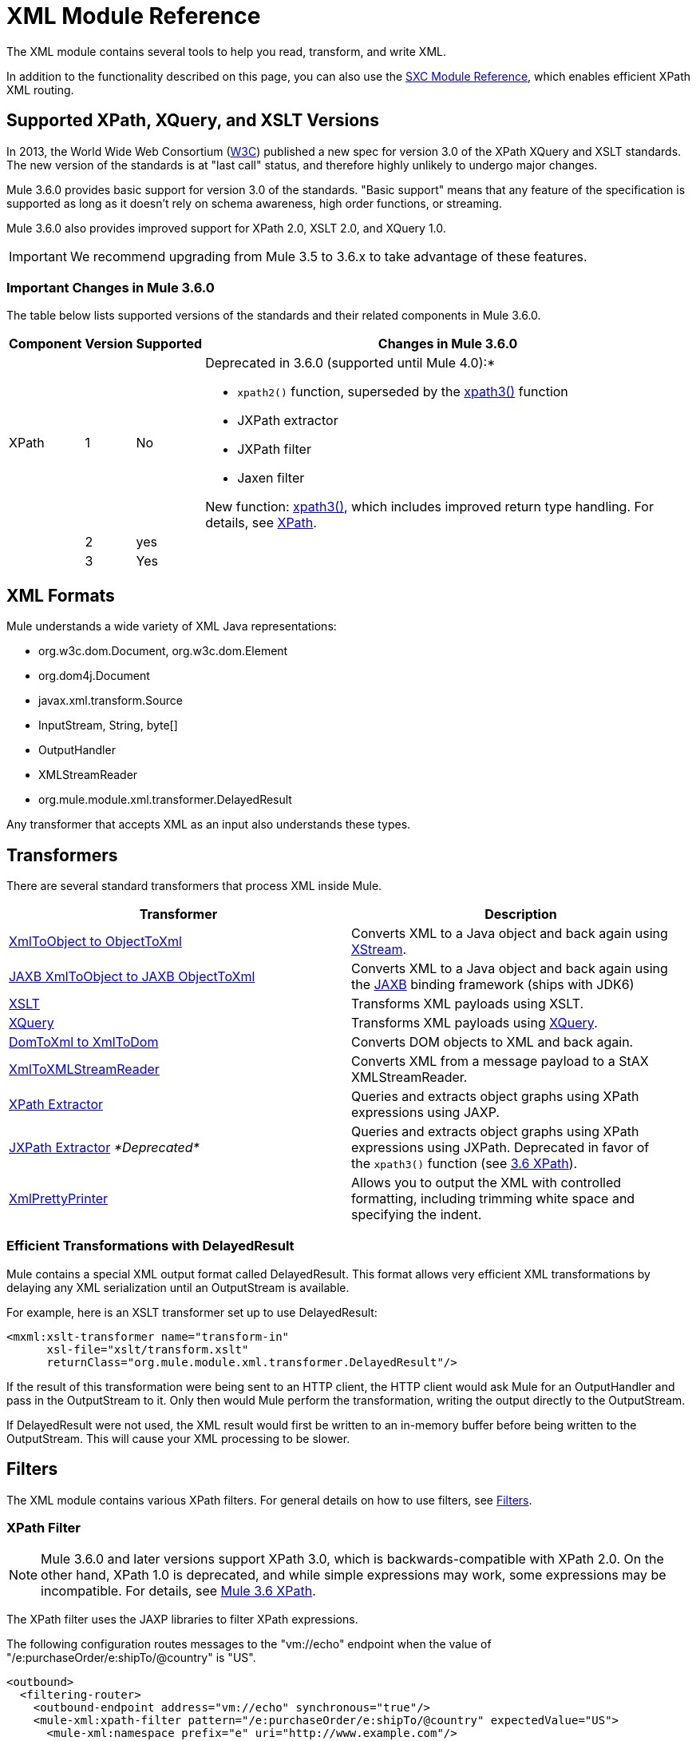 = XML Module Reference

//3.3x

The XML module contains several tools to help you read, transform, and write XML.

In addition to the functionality described on this page, you can also use the link:/mule-user-guide/v/3.5/sxc-module-reference[SXC Module Reference], which enables efficient XPath XML routing.

== Supported XPath, XQuery, and XSLT Versions

In 2013, the World Wide Web Consortium (http://www.w3.org[W3C]) published a new spec for version 3.0 of the XPath XQuery and XSLT standards. The new version of the standards is at "last call" status, and therefore highly unlikely to undergo major changes.

Mule 3.6.0 provides basic support for version 3.0 of the standards. "Basic support" means that any feature of the specification is supported as long as it doesn't rely on schema awareness, high order functions, or streaming.

Mule 3.6.0 also provides improved support for XPath 2.0, XSLT 2.0, and XQuery 1.0.

IMPORTANT: We recommend upgrading from Mule 3.5 to 3.6.x to take advantage of these features.

=== Important Changes in Mule 3.6.0

The table below lists supported versions of the standards and their related components in Mule 3.6.0.

[%header%autowidth.spread]
|===
|Component |Version |Supported |Changes in Mule 3.6.0
|XPath |1 |No a|Deprecated in 3.6.0 (supported until Mule 4.0):*

* `xpath2()` function, superseded by the link:/mule-user-guide/v/3.6/xpath[xpath3()] function
* JXPath extractor
* JXPath filter
* Jaxen filter

New function: link:/mule-user-guide/v/3.6/xpath[xpath3()], which includes improved return type handling. For details, see link:/mule-user-guide/v/3.6/xpath[XPath].

| |2 |yes a|
| |3 |Yes |
|XQuery

1

Yes

The link:/mule-user-guide/v/3.6/xslt-transformer[XSLT Transformer] now supports XSLT 3.0. The transformer's behavior and syntax remain unaltered, and you can manually select which XSLT version your transformer should use. For details, see the link:/mule-user-guide/v/3.6/xslt-transformer[3.6 XSLT Transformer] documentation.

2

Yes

3

Yes

XSLT

1

Yes

The link:/mule-user-guide/v/3.6/xquery-transformer[3.6 XQuery Transformer] now supports XQuery 3.0. The transformer's behavior and syntax remain unaltered, and you can manually select which XQuery version your transformer should use. For details, see the link:/mule-user-guide/v/3.6/xquery-transformer[3.6 XQuery Transformer] and the link:/mule-user-guide/v/3.6/xquery-support[3.6 XQuery Support].

2

Yes

3

Yes
|===

== XML Formats

Mule understands a wide variety of XML Java representations:

* org.w3c.dom.Document, org.w3c.dom.Element
* org.dom4j.Document
* javax.xml.transform.Source
* InputStream, String, byte[]
* OutputHandler
* XMLStreamReader
* org.mule.module.xml.transformer.DelayedResult

Any transformer that accepts XML as an input also understands these types.

== Transformers

There are several standard transformers that process XML inside Mule.

[%header,cols="2*"]
|===
|Transformer |Description
|link:/mule-user-guide/v/3.5/xmlobject-transformers[XmlToObject to ObjectToXml] |Converts XML to a Java object and back again using link:http://x-stream.github.io/[XStream].
|link:/mule-user-guide/v/3.5/jaxb-transformers[JAXB XmlToObject to JAXB ObjectToXml] |Converts XML to a Java object and back again using the http://java.sun.com/developer/technicalArticles/WebServices/jaxb/[JAXB] binding framework (ships with JDK6)
|link:/mule-user-guide/v/3.5/xslt-transformer[XSLT] |Transforms XML payloads using XSLT.
|link:/mule-user-guide/v/3.5/xquery-transformer[XQuery] |Transforms XML payloads using http://en.wikipedia.org/wiki/XQuery[XQuery].
|link:/mule-user-guide/v/3.5/domtoxml-transformer[DomToXml to XmlToDom] |Converts DOM objects to XML and back again.
|link:/mule-user-guide/v/3.5/xmltoxmlstreamreader-transformer[XmlToXMLStreamReader] |Converts XML from a message payload to a StAX XMLStreamReader.
|link:/mule-user-guide/v/3.5/xpath-extractor-transformer[XPath Extractor] |Queries and extracts object graphs using XPath expressions using JAXP.
|link:/mule-user-guide/v/3.5/jxpath-extractor-transformer[JXPath Extractor] _*Deprecated*_ |Queries and extracts object graphs using XPath expressions using JXPath. Deprecated in favor of the `xpath3()` function (see link:/mule-user-guide/v/3.6/xpath[3.6 XPath]).
|link:/mule-user-guide/v/3.5/xmlprettyprinter-transformer[XmlPrettyPrinter] |Allows you to output the XML with controlled formatting, including trimming white space and specifying the indent.
|===

=== Efficient Transformations with DelayedResult

Mule contains a special XML output format called DelayedResult. This format allows very efficient XML transformations by delaying any XML serialization until an OutputStream is available.

For example, here is an XSLT transformer set up to use DelayedResult:

[source, xml, linenums]
----
<mxml:xslt-transformer name="transform-in"
      xsl-file="xslt/transform.xslt"
      returnClass="org.mule.module.xml.transformer.DelayedResult"/>
----

If the result of this transformation were being sent to an HTTP client, the HTTP client would ask Mule for an OutputHandler and pass in the OutputStream to it. Only then would Mule perform the transformation, writing the output directly to the OutputStream.

If DelayedResult were not used, the XML result would first be written to an in-memory buffer before being written to the OutputStream. This will cause your XML processing to be slower.

== Filters

The XML module contains various XPath filters. For general details on how to use filters, see link:/mule-user-guide/v/3.5/filters[Filters].

=== XPath Filter

[NOTE]
Mule 3.6.0 and later versions support XPath 3.0, which is backwards-compatible with XPath 2.0. On the other hand, XPath 1.0 is deprecated, and while simple expressions may work, some expressions may be incompatible. For details, see link:/mule-user-guide/v/3.6/xpath[Mule 3.6 XPath].


The XPath filter uses the JAXP libraries to filter XPath expressions.

The following configuration routes messages to the "vm://echo" endpoint when the value of "/e:purchaseOrder/e:shipTo/@country" is "US".

[source, xml, linenums]
----
<outbound>
  <filtering-router>
    <outbound-endpoint address="vm://echo" synchronous="true"/>
    <mule-xml:xpath-filter pattern="/e:purchaseOrder/e:shipTo/@country" expectedValue="US">
      <mule-xml:namespace prefix="e" uri="http://www.example.com"/>
    </mule-xml:xpath-filter>
  </filtering-router>
....
</outbound>
----

=== Schema Validation Filter

The schema validation filter uses the JAXP libraries to validate your message against a schema. 

The following configuration validates your message against a schema called `schema.xsd` and a schema called `anotherSchema.xsd`.

[source, xml, linenums]
----
<mule-xml:schema-validation-filter schemaLocations="com/myapp/schemas/schema.xsd, com/myapp/schemas/anotherSchema.xsd"/>
----

=== Jaxen Filter

_*Deprecated*_

[NOTE]
====
In Mule 3.6.0, the Jaxen filter will be deprecated, but is kept for backwards compatibility only. Instead, it is recommended to use the new function `xpath3`, which provides improved XPath support.

For a detailed description of the `xpath3` function, see link:/mule-user-guide/v/3.6/xpath[XPath].
====

The Jaxen filter uses the Jaxen library to filter messages based on XPath expressions.

The following configuration routes messages to the "vm://echo" endpoint when the value of "/e:purchaseOrder/e:shipTo/@country" is "US".

[source, xml, linenums]
----
<outbound>
  <filtering-router>
    <outbound-endpoint address="vm://echo" synchronous="true"/>
    <mule-xml:jaxen-filter pattern="/e:purchaseOrder/e:shipTo/@country" expectedValue="US">
      <mule-xml:namespace prefix="e" uri="http://www.example.com"/>
    </mule-xml:jaxen-filter>
  </filtering-router>
....
</outbound>
----

=== JXPath Filter

_*Deprecated*_

[NOTE]
====
In Mule 3.6.0, the JXPath filter will be deprecated, but is kept for backwards compatibility only. Instead, it is recommended to use the new function `xpath3`, which provides improved XPath support.

For a detailed description of the `xpath3` function, see link:/mule-user-guide/v/3.6/xpath[XPath].
====

The JXPath filter is very similar to the Jaxen filter. It is still used for historical purposes (it existed before the Jaxen filter).

[source, xml, linenums]
----
<outbound>
    <filtering-router>
        <outbound-endpoint address="vm://echo" synchronous="true"/>
        <mule-xml:jxpath-filter pattern="/e:purchaseOrder/e:shipTo/@country"
                            expectedValue="US">
            <mule-xml:namespace prefix="e" uri="http://www.example.com"/>
        </mule-xml:jxpath-filter>
    </filtering-router>
....
</outbound>
----

== Splitters

The XML module contains two splitters, a filter-based splitter and a round-robin splitter.

== XML Parsers

In most cases, link:http://www.saxproject.org/about.html[SAX] is used to parse your XML. If you use CXF or the XmlToXMLStreamReader, use StAX instead. 
For more information, see the Jenkov link:http://tutorials.jenkov.com/java-xml/sax-vs-stax.html[Java SAX vs StAX] site.

If you're using SAX, the SAX XML parser is determined by your JVM. If you want to change your SAX implementation, see the  link:http://www.saxproject.org/quickstart.html[Sax Project Quickstart].

